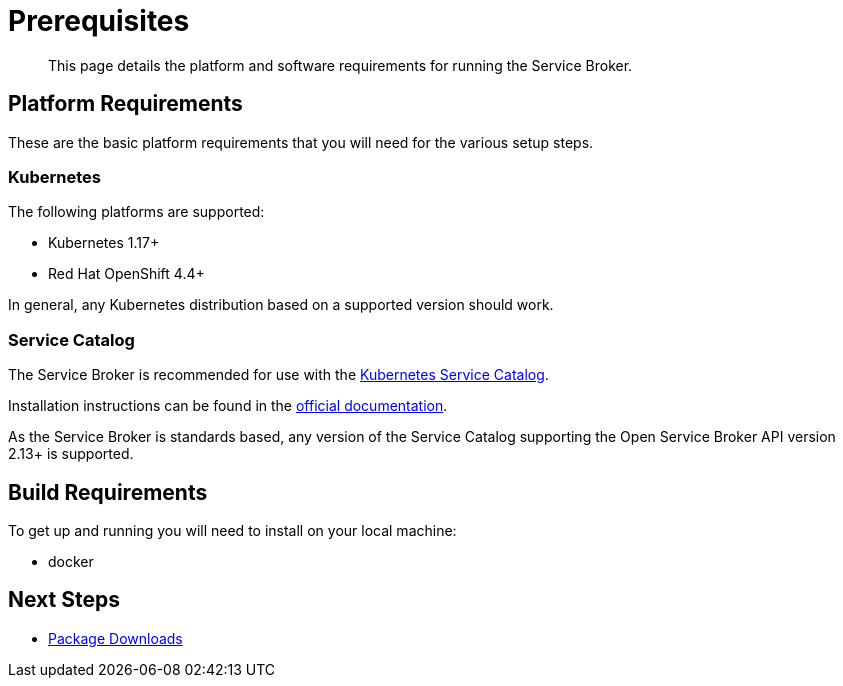 = Prerequisites

[abstract]
This page details the platform and software requirements for running the Service Broker.

ifdef::env-github[]
:relfileprefix: ../
:imagesdir: https://github.com/couchbase/service-broker/raw/master/documentation/modules/ROOT/assets/images
endif::[]

== Platform Requirements

These are the basic platform requirements that you will need for the various setup steps.

=== Kubernetes

The following platforms are supported:

* Kubernetes 1.17+
* Red Hat OpenShift 4.4+

In general, any Kubernetes distribution based on a supported version should work.

=== Service Catalog

The Service Broker is recommended for use with the https://kubernetes.io/docs/concepts/extend-kubernetes/service-catalog/[Kubernetes Service Catalog^].

Installation instructions can be found in the https://kubernetes.io/docs/tasks/service-catalog/[official documentation].

As the Service Broker is standards based, any version of the Service Catalog supporting the Open Service Broker API version 2.13+ is supported.

== Build Requirements

To get up and running you will need to install on your local machine:

* docker

== Next Steps

* xref:install/packages.adoc[Package Downloads]
